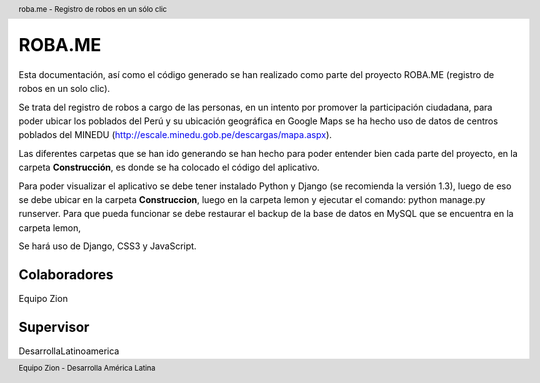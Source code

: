 .. header:: roba.me - Registro de robos en un sólo clic
.. footer:: Equipo Zion - Desarrolla América Latina

=======
ROBA.ME
=======

Esta documentación, así como el código generado se han realizado como parte del proyecto ROBA.ME (registro de robos en un solo clic).

Se trata del registro de robos a cargo de las personas, en un intento por promover la participación ciudadana, para poder ubicar los poblados del Perú
y su ubicación geográfica en Google Maps se ha hecho uso de datos de centros poblados del MINEDU (http://escale.minedu.gob.pe/descargas/mapa.aspx).

Las diferentes carpetas que se han ido generando se han hecho para poder entender bien cada parte del proyecto, en la carpeta **Construcción**, es donde se ha colocado el código del aplicativo.

Para poder visualizar el aplicativo se debe tener instalado Python y Django (se recomienda la versión 1.3), luego de eso se debe ubicar en la carpeta **Construccion**, luego en la carpeta lemon y ejecutar el comando: python manage.py runserver. Para que pueda funcionar se debe restaurar el backup de la base de datos en MySQL que se encuentra en la carpeta lemon, 

Se hará uso de Django, CSS3 y JavaScript.

Colaboradores
_____________

Equipo Zion

Supervisor
__________

DesarrollaLatinoamerica
